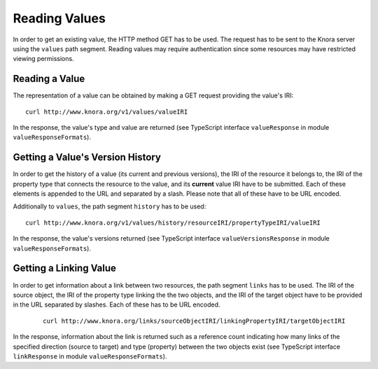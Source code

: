 .. Copyright © 2015 Lukas Rosenthaler, Benjamin Geer, Ivan Subotic,
   Tobias Schweizer, André Kilchenmann, and André Fatton.

   This file is part of Knora.

   Knora is free software: you can redistribute it and/or modify
   it under the terms of the GNU Affero General Public License as published
   by the Free Software Foundation, either version 3 of the License, or
   (at your option) any later version.

   Knora is distributed in the hope that it will be useful,
   but WITHOUT ANY WARRANTY; without even the implied warranty of
   MERCHANTABILITY or FITNESS FOR A PARTICULAR PURPOSE.  See the
   GNU Affero General Public License for more details.

   You should have received a copy of the GNU Affero General Public
   License along with Knora.  If not, see <http://www.gnu.org/licenses/>.

.. _reading-values:

Reading Values
==============

In order to get an existing value, the HTTP method GET has to be used.
The request has to be sent to the Knora server using the ``values`` path segment.
Reading values may require authentication since some resources may have restricted viewing permissions.

***************
Reading a Value
***************

The representation of a value can be obtained by making a GET request providing the value's IRI:

::

    curl http://www.knora.org/v1/values/valueIRI


In the response, the value's type and value are returned (see TypeScript interface ``valueResponse`` in module ``valueResponseFormats``).


*********************************
Getting a Value's Version History
*********************************

In order to get the history of a value (its current and previous versions), the IRI of the resource it belongs to, the IRI of the property type that connects the resource to the value,
and its **current** value IRI have to be submitted. Each of these elements is appended to the URL and separated by a slash. Please note that all of these have to be URL encoded.

Additionally to ``values``, the path segment ``history`` has to be used:

::

    curl http://www.knora.org/v1/values/history/resourceIRI/propertyTypeIRI/valueIRI


In the response, the value's versions returned (see TypeScript interface ``valueVersionsResponse`` in module ``valueResponseFormats``).


***********************
Getting a Linking Value
***********************

In order to get information about a link between two resources, the path segment ``links`` has to be used.
The IRI of the source object, the IRI of the property type linking the the two objects, and the IRI of the target object have to be provided in the URL separated by slashes.
Each of these has to be URL encoded.

 ::

     curl http://www.knora.org/links/sourceObjectIRI/linkingPropertyIRI/targetObjectIRI


In the response, information about the link is returned such as a reference count indicating how many links of the specified direction
(source to target) and type (property) between the two objects exist (see TypeScript interface ``linkResponse`` in module ``valueResponseFormats``).


